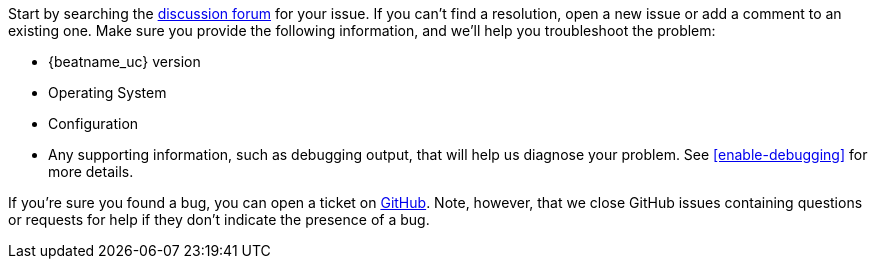 //////////////////////////////////////////////////////////////////////////
//// This content is shared by all Elastic Beats. Make sure you keep the
//// descriptions here generic enough to work for all Beats that include
//// this file. When using cross references, make sure that the cross
//// references resolve correctly for any files that include this one.
//// Use the appropriate variables defined in the index.asciidoc file to
//// resolve Beat names: beatname_uc and beatname_lc.
//// Use the following include to pull this content into a doc file:
//// include::../../libbeat/docs/getting-help.asciidoc[]
//////////////////////////////////////////////////////////////////////////

Start by searching the https://discuss.elastic.co/c/apm[discussion forum] for your issue. 
If you can't find a resolution, open a new issue or add a comment to an existing one. 
Make sure you provide the following information, and we'll help
you troubleshoot the problem:

* {beatname_uc} version
* Operating System
* Configuration
* Any supporting information, such as debugging output, that will help us diagnose your
problem. See <<enable-debugging>> for more details.

If you're sure you found a bug, you can open a ticket on
https://github.com/elastic/apm-server/issues?state=open[GitHub]. 
Note, however, that we close GitHub issues containing questions or requests for help if they
don't indicate the presence of a bug.
